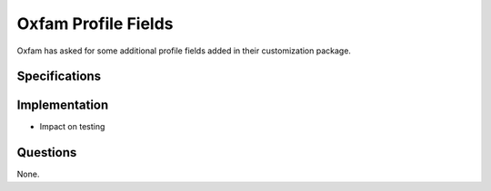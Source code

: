 ====================
Oxfam Profile Fields
====================

Oxfam has asked for some additional profile fields added in their
customization package.

Specifications
==============

Implementation
==============

- Impact on testing

Questions
=========

None.